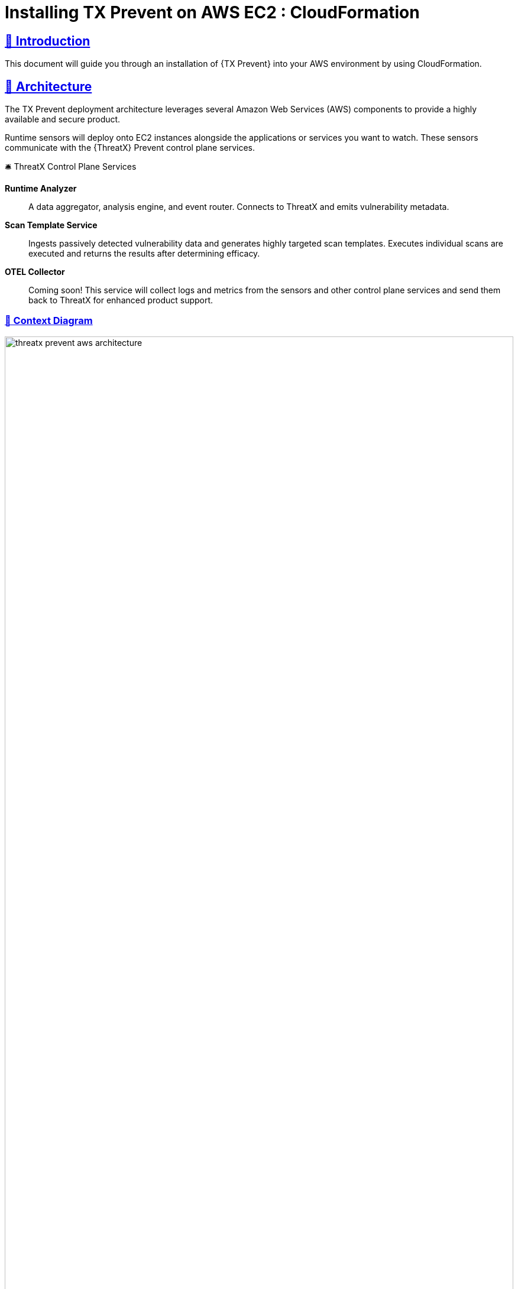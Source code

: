 =  Installing TX Prevent on AWS EC2 : CloudFormation
:description: Step-by-step guide to deploying the ThreatX Prevent sensor and control plane services into a Amazon enviroment using a CloudFormation template.
:page-category: Installation
:page-edition: Enterprise
:product-name: TX Prevent 
:page-product-name:  {product-name}
:organization: ThreatX
:page-origin-type: git
:page-edit-url: https://github.com/ThreatX/threatx-docs-txprevent/edit/main/docs/modules/ROOT/pages/cloudformation.adoc
:toclevels: 3
:sectlinks:
:sectanchors:
:sectids:
:copyright: 2024 ThreatX, Inc.
:icons: font
:source-highlighter: highlightjs
:imagesdir: ../images 
:favicon: images/favicon.png
:experimental: true

== 👋 Introduction

This document will guide you through an installation of {{product-name}} into your AWS environment by using CloudFormation. 

== 📐 Architecture

The TX Prevent deployment architecture leverages several Amazon Web Services (AWS) components to provide a highly available and secure product.  

Runtime sensors will deploy onto EC2 instances alongside the applications or services you want to watch. 
These sensors communicate with the {{organization}} Prevent control plane services.


.🛎 Threa️tX Control Plane Services
****
*Runtime Analyzer* :: A data aggregator, analysis engine, and event router. Connects to ThreatX and emits vulnerability metadata.
*Scan Template Service* :: Ingests passively detected vulnerability data and generates highly targeted scan templates. Executes individual scans are executed
and returns the results after determining efficacy.
*OTEL Collector* :: Coming soon! This service will collect logs and metrics from the sensors and other control plane services and send them back to ThreatX for enhanced product support.
****

<<<

=== 🎨️ Context Diagram
image::threatx-prevent-aws-architecture.png[width=100%,role=center,title="TX Prevent Deployment Architecture"]


=== 🚄 High Availability
- For each control plane service, instances are created in multiple availability zones
- The instances are deployed in Auto Scaling Groups (ASG) where they are continuously monitored to ensure the desired number of healthy instances


=== 🔒 Security
- All control plane services are deployed into private subnets and are never publicly exposed
- All traffic to Control plane services is encrypted using TLS with Amazon provisioned certificates


<<<

=== 🌳️ AWS Components and Services

*Application Load Balancer (ALB)* :: Fronts the ThreatX Prevent control plane services. 
Each control plane service has multiple instances in at least _two_ availability zones for high availability with the ALB distributing traffic between them.

*Auto Scaling Group (ASG)* :: Maintains the desired number of healthy service EC2 instances. If an instance becomes unhealthy or is unexpectedly terminated the ASG will create another instance.

*Parameter Store* :: Configuration properties for sensors and control plane services.

*Secrets Manager* :: Sensitive configuration properties.

*Route53* :: DNS records for the control plane services.

*Amazon Certificate Manager (ACM)* :: Provisioning certificates for the control plane services.

*CloudWatch* :: Log aggregation of all logging event from the ThreatX Prevent sensors and control plane services. Provides for the querying of the log information.

<<<

== 📝 Planning
This deployment requires familiarity with the following AWS services:

- https://docs.aws.amazon.com/vpc/latest/userguide/what-is-amazon-vpc.html[Amazon VPC]
- https://docs.aws.amazon.com/AWSCloudFormation/latest/UserGuide/Welcome.html[AWS CloudFormation]
- https://docs.aws.amazon.com/Route53/latest/DeveloperGuide/Welcome.html[AWS Route53]

Only for deployments requiring VPC connectivity between the ThreatX Prevent VPC and other VPC containing monitored application/service:

- https://docs.aws.amazon.com/vpc/latest/peering/what-is-vpc-peering.html[AWS VPC Peering]
- https://docs.aws.amazon.com/whitepapers/latest/building-scalable-secure-multi-vpc-network-infrastructure/transit-gateway.html[AWS Transit Gateway]

== 🚦 Prerequisites

=== ✈ Preflight Checklist

The following items must be completed before the deployment can begin.

* [ ] 🆔 *Valid ThreatX Tenant ID* (customer name) 
* [ ] 🗝️ *Valid ThreatX API Key*  (See: https://www.threatx.com/documentation/using-threatx/threatx-administrator-guide/#generating-and-revoking-sensor-api-keys[ThreatX Sensor API Key])  
* [ ] 👤 *AWS user or role* with either the *AdministratorAccess* policy or our <<iam-permissions,custom deployment IAM policy>>
* [ ] 🗝️ *EC2 key pair* for SSH access to the EC2 instances. (See <<ec2-key-pair>>)
* [ ] 🐳 *Docker* installed on the EC2 instances where the sensors will be deployed
* [ ] 🪧️ *AWS Route53 Hosted Zone* for DNS records and certificates of control plane services
* [ ] ☁ ️*VPC* with at least:
 ** *2* private subnets
 ** *1* public subnet
 ** *1* internet gateway
 ** *1* NAT gateway

<<<

=== ☁️ Basic VPC Topology
image::threatx-prevent-standard-vpc-topology.png[width=100%,title="ThreatX Prevent Standard VPC Topology"]

[[ec2-key-pair,EC2 Key Pair]]
=== 🗝️ Creating an EC2 Key Pair

The EC2 Key pair will be used to SSH into the ThreatX Control Plane EC2 instances. To create one for the install follow the steps below:* 

. Open the *AWS EC2 Console*.
. Select menu:Main Menu (left)[Network & Security > Key Pairs]
. On the 📄 *Key pairs* page, click btn:[Create key pair]
. On the 📄 *Create Key Pair* page:     
.. Enter a name (e.g., _<threatx-prevent>_)
.. Select *RSA*
.. Select *.pem* format
.. Add any *Tags* that you want
.. Click on btn:[Create key pair].

The private key will then be downloaded to your system.  

CAUTION: Put this key in a safe place. It can be used to SSH into any of ThreatX Prevent EC2's.


[[system-requirements,Runtime Sensor System Requirements]]
=== 💻 Runtime Sensor System Requirements

Resources :: It is recommended to have *at least 2 cores* and *300MB of memory* available on the EC2 instance that they will be running on.

Network Connectivity :: If Sensors are deployed into a _different VPC than that of the control plane_, VPC peering or Transit Gateway connectivity will need to be setup between the VPCs.

Scanning Requirements :: You may need to adjust security groups to allow ingress traffic from the Scan Template Service to the target endpoints.


<<<

== 🚀 Control Plane Deployment

=== 📝 Get The  CloudFormation Template

Download the https://threatx-prevent-cf-template.s3.amazonaws.com/threatx-prevent.yaml[ThreatX Prevent CloudFormation template - threatx-prevent.yaml].


[[template-parameters,Template Parameters]]
=== 💲 Template Parameters

[%collapsible%open]
.(show/hide) *💲 ThreatX Prevent CloudFormation Template Parameters*
====

.AWS Properties
[cols="4*", options="header"]
|=============================================================================================================================================================================================================================================================================================================================================================
| Key                                            | Type    | Default                                                                   | Description                                                                                                                                                                                                        +
| VPC                                            | String  |                                                                           | A virtual private cloud (VPC) to install into. See <<vpc-setup,VPC Setup >> +
| Subnets                                        | List<String> |                                                                      | At least two private subnets in different Availability Zones in the selected VPC +
| HostedZoneId                                   | String  |                                                                           | The ID of the Hosted Zone in Route53 to add DNS record to. Must align with the specified Hosted Zone Name. +
| HostedZoneName                                 | String  |                                                                           | The Hosed Zone Name in Route53 for the control plane service DNS records. Must align with the specified Hosted Zone Id. +
| KeyName                                        | String  |                                                                           | Name of an existing EC2 key pair to allow SSH access to the control plane's EC2 instances +
|=============================================================================================================================================================================================================================================================================================================================================================

.Product Configuration
[cols="4*", options="header"]
|=============================================================================================================================================================================================================================================================================================================================================================
| Key                                            | Type    | Default                                                                   | Description                                                                                                                                                                                                        +
| TenantId                                       | String  |                                                                           | The Tenant ID for ThreatX Prevent +
| ApiKey                                         | String  |                                                                           | The API key for ThreatX Prevent +
| GatewayHostname                                | String  | threatx-gateway-production-v1.xplat-production.threatx.io                 | The Gateway hostname for ThreatX Prevent +
| AnalyzerTags                                   | String  |                                                                           | The tag values for the Runtime Analyzer +
| AnalyzerDesiredInstances                       | Number  | `2`                                                                       | Number of desired Runtime Analyzer instances +  
| AnalyzerImageTag                               | String  | `1.0.1`                                                                   | The tag for the Runtime Analyzer docker image +
| AnalyzerInstanceType                           | String  | `t3.small`                                                                | The EC2 instance type for the Runtime Analyzer instances +
| StsDesiredInstances                            | Number  | `2`                                                                       | Number of desired Scan Template Service instances +  
| StsImageTag                                    | String  | `1.0.1`                                                                   | The tag for the Scan Template Service docker image +
| StsInstanceType                                | String  | `t3.small`                                                                | The EC2 instance type for the Scan Template Service instances +
| LogLevel                                       | String  | `info`                                                                    | The logging level to use for all services +
|=============================================================================================================================================================================================================================================================================================================================================================

====
<<<

=== 📋 Deployment Steps
. Sign in to your AWS account via the AWS Console. Select the desired region for the deployment.

. Open the 📄 *CloudFormation* console

. Select btn:[Create stack] and btn:[With new resources (standard)]

. Select btn:[Choose an existing template]. Then add the URL for the ThreatX Prevent template to the *Amazon S3 URL* field: 

    https://threatx-prevent-cf-template.s3.amazonaws.com/threatx-prevent.yaml

image::threatx-prevent-create-stack.png[width=100%,title="ThreatX Prevent Standard VPC Setup"]

. On the 📄 *Specify stack details* page: 
.. For the *Stack Name*, enter: _ThreatXPrevent_ 
.. Review all the parameters (<<template-parameters>>) for the template. Provide values for the parameters that require input. For all other parameters, review the default settings and customize them as necessary. When you are finished, select btn:[Next].

. On the 📄 *Configure Stack Options* page:
.. (optional) Specify tags for the resources in your stack and set any advanced options you want. 
.. When you finish, choose btn:[Next].

. On the 📄 *Review* page: 
.. Review and confirm all of the template settings. 
.. Under *Capabilities*, review and select the check boxes to acknowledge.
.. Choose btn:[Create Stack].

The ThreatX Prevent deployment is ready when the stack status is *CREATE_COMPLETE*. Stack creation should take 5 to 10 minutes. 

TIP: You can watch creation events under the *Event* tab. To view all the created resources, choose the *Outputs* tab.



<<<

== 🚀 Runtime Sensor Deployment

=== 🪪 Sensor IAM Policy

The Runtime Sensor will try push its log information into a CloudWatch group that was created during the Control Plane Deployment:  _<cloudformation-stackname>-ThreatXPrevent-sensor_

To do so, the EC2 instance that the sensor is running on will need to have the following IAM policy attached to its role:

- *<cloudformation-stackname>-sensor-log-policy*

=== 📦️️ Launch the ThreatX Prevent Sensor

----
docker run -i -p 80:80 -p 50051:50051 \
  --network host \
  --log-driver=awslogs \
  --log-opt awslogs-region=us-east-1 \
  --log-opt awslogs-group=<cloudformation-stackname>-ThreatXPrevent-sensor \ # <1>
  --mount type=bind,source=./AmazonRootCA1.pem,target=/AmazonRootCA1.pem \ # <2>
  --cap-add=NET_ADMIN \
  --cap-add=SYS_ADMIN \
  -e SENSOR_TAGS=raap-example.raap-example-deployment \  # <3>
  -e INTERFACE=<see table below> \ # <4>
  -e RUST_LOG=info \
  -e RUST_BACKTRACE=1 \
  -e ANALYZER_URL=https://tx-analyzer.xplat-sandbox.threatx.io:50051 \
  -e ANALYZER_TLS_ENABLED=true \
  -e TARGET_ENVIRONMENT=docker \
  -e ANALYZER_TLS_CA_PEM=./AmazonRootCA1.pem \
  -v /sys/kernel/tracing:/sys/kernel/tracing:ro \
  public.ecr.aws/threatx/raap/threatx-runtime-sensor:1.0.0
----
<1> The CloudWatch log group name must match the name of the log group created by the CloudFormation stack for the ThreatX Prevent sensor logs.
<2> The Amazon CA certificate must be mounted into the container for the sensor to trust the control plane certificates. Download: https://www.amazontrust.com/repository/AmazonRootCA1.pem
<3> For the most accurate tracking of events at the application level the ThreatX Prevent sensor needs to derive the name of the application that it is monitoring on the EC2 instance. This should be set the name of the application that this sensor is working alongside.
<4> The network interface name must match the name of the network interface for the EC2 instance that the sensor is running on. See the table below for the correct name for your distribution.

==== 🔌 Network Interface Names for Common Linux Distributions

.Network Interfaces
[cols="2*", options="header"]
|=============================================================================================================================================================================================================================================================================================================================================================
| Distribution                                   | Interface +
| Amazon Linux 2023                              | enX0 +
| Amazon Linux 2                                 | eth0 +
| Ubuntu                                         | enX0 +
| SUSE                                           | eth0 +
| Debian                                         | enX0 +  
| RHEL                                           | eth0 +
|=============================================================================================================================================================================================================================================================================================================================================================

TIP: If your distribution is not listed, you can find the correct interface name by running the `ip a` command on the EC2 instance.

<<<

== 🔍 CloudWatch Logs

The following CloudWatch log groups will be created. They will collect all log output from the ThreatX Prevent sensors and all instances of the control plane services:

- `<cloudformation-stackname>-ThreatXPrevent-sensor`
- `<cloudformation-stackname>-ThreatXPrevent-analyzer`
- `<cloudformation-stackname>-ThreatXPrevent-sts`

[[iam-permissions,CloudFormation IAM Permissions]]
== 🪪 CloudFormation IAM Permissions

There are two options for obtaining the permissions needed to create the ThreatX Prevent stack:  

. Using an existing user or role with the *AdministratorAccess* policy
. Creating a new custom IAM policy with the minimum required permissions according to least privilege which will be assigned to the existing user or role you want to use for installation (continue reading next section)

=== 🔐 Configure AWS with the Minimum Permissions Required for Stack Creation 

Now we will create a custom policy with the minimum permissions required to create the ThreatX Prevent stack.

==== 📜 Create a Custom Policy
* On the 📄 *AWS Services* page, Select btn:[IAM].
* From 📄 *IAM Dashboard*, select 📋 menu:Main Menu (left)[Policies] 
* On the 📄 *Policies* page, Select btn:[Create policy]
* On the 📄 *Specify Permissions* page, under the *JSON* tab:
. Copy the JSON below into the Policy editor. 
. ❗ Replace all placeholder instances with your actual values:
** `<account-id>` with your __AWS Account ID__   
** `<hosted-zone-id>` with your __AWS Route53 Hosted Zone ID__  

[%collapsible%open]
.(show or hide) *📜 CloudFormation IAM Policy JSON* 
====

[source,json]
._tx-prevent-cf-iam-policy.json_ 
----

{
    "Version": "2012-10-17",
    "Statement": [
        {
            "Sid": "Logs2",
            "Effect": "Allow",
            "Action": "logs:DescribeLogGroups",
            "Resource": "*"
        },
        {
            "Sid": "Logs",
            "Effect": "Allow",
            "Action": "logs:*",
            "Resource": "arn:aws:logs:*:<account-id>:log-group:ThreatXPrevent*:*"
        },
        {
            "Sid": "LaunchTemplates",
            "Action": "ec2:CreateLaunchTemplate",
            "Effect": "Allow",
            "Resource": "arn:aws:ec2:*:<account-id>:launch-template/*"
        },
        {
            "Effect": "Allow",
            "Action": [
                "ssm:DescribeParameters"
            ],
            "Resource": "*"
        },
        {
            "Effect": "Allow",
            "Action": [
                "ssm:*"
            ],
            "Resource": "arn:aws:ssm:*:<account-id>:parameter/ThreatXPrevent*"
        },
        {
            "Sid": "EC2",
            "Effect": "Allow",
            "Action": [
                "ec2:AuthorizeSecurityGroupIngress",
                "ec2:AuthorizeSecurityGroupEgress"
            ],
            "Resource": "arn:aws:ec2:*:<account-id>:security-group/*",
            "Condition": {
                "StringLike": {
                    "aws:ResourceTag/aws:cloudformation:stack-name": "ThreatXPrevent*"
                }
            }
        },
        {
            "Sid": "EC2v3",
            "Effect": "Allow",
            "Action": [
                "ec2:TerminateInstances",
                "ec2:DeleteSecurityGroup",
                "ec2:RevokeSecurityGroupEgress",
                "ec2:RunInstances",
                "ec2:DescribeInstances",
                "ec2:DescribeVpcs",
                "ec2:DescribeSubnets",
                "ec2:DescribeKeyPairs",
                "ec2:CreateSecurityGroup",
                "ec2:CreateTags",
                "ec2:DescribeSecurityGroups",
                "ec2:CreateLaunchTemplate",
                "ec2:DescribeLaunchTemplates",
                "ec2:DescribeLaunchTemplateVersions",
                "ec2:DeleteLaunchTemplate",
                "ec2:CreateLaunchTemplateVersion",
                "ec2:DeleteLaunchTemplateVersions",
                "ec2:ModifyLaunchTemplate",
                "elasticloadbalancing:DescribeLoadBalancers",
                "elasticloadbalancing:DescribeLoadBalancerAttributes",
                "elasticloadbalancing:DescribeListeners",
                "elasticloadbalancing:DescribeListenerCertificates",
                "elasticloadbalancing:DescribeSSLPolicies",
                "elasticloadbalancing:DescribeRules",
                "elasticloadbalancing:DescribeTargetGroups",
                "elasticloadbalancing:DescribeTargetGroupAttributes",
                "elasticloadbalancing:DescribeTargetHealth",
                "elasticloadbalancing:DescribeTags",
                "elasticloadbalancing:DescribeTrustStores"
            ],
            "Resource": "*"
        },
        {
            "Sid": "ElasticLoadbalancing",
            "Effect": "Allow",
            "Action": [
                "elasticloadbalancing:CreateLoadBalancer",
                "elasticloadbalancing:DeleteLoadBalancer",
                "elasticloadbalancing:DescribeLoadBalancers",
                "elasticloadbalancing:RemoveTags",
                "elasticloadbalancing:DescribeTags",
                "elasticloadbalancing:AddTags",
                "elasticloadbalancing:DescribeRules",
                "elasticloadbalancing:DescribeListeners"
            ],
            "Resource": "*"
        },
        {
            "Sid": "TargetGroup",
            "Effect": "Allow",
            "Action": [
                "elasticloadbalancing:CreateTargetGroup",
                "elasticloadbalancing:DeleteTargetGroup",
                "elasticloadbalancing:ModifyTargetGroup",
                "elasticloadbalancing:ModifyTargetGroupAttributes"
            ],
            "Resource": "arn:aws:elasticloadbalancing:*:<account-id>:targetgroup/ThreatXPrevent*"
        },
        {
            "Sid": "ElasticLoadbalancingV2",
            "Effect": "Allow",
            "Action": [
                "elasticloadbalancing:SetLoadBalancerPoliciesOfListener",
                "elasticloadbalancing:RegisterInstancesWithLoadBalancer",
                "elasticloadbalancing:ModifyLoadBalancerAttributes",
                "elasticloadbalancing:ConfigureHealthCheck",
                "elasticloadbalancing:SetWebAcl",
                "elasticloadbalancing:ModifyListener",
                "elasticloadbalancing:AddListenerCertificates",
                "elasticloadbalancing:RemoveListenerCertificates",
                "elasticloadbalancing:ModifyRule",
                "elasticloadbalancing:CreateListener"
            ],
            "Resource": "arn:aws:elasticloadbalancing:*:<account-id>:loadbalancer/app/ThreatXPrevent*"
        },
        {
            "Effect": "Allow",
            "Action": [
                "elasticloadbalancing:CreateRule",
                "elasticloadbalancing:DeleteRule",
                "elasticloadbalancing:DeleteListener"
            ],
            "Resource": [
                "arn:aws:elasticloadbalancing:*:<account-id>:listener/app/ThreatXPrevent*",
                "arn:aws:elasticloadbalancing:*:<account-id>:listener-rule/app/ThreatXPrevent*"
            ]
        },
        {
            "Effect": "Allow",
            "Action": [
                "elasticloadbalancing:RegisterTargets",
                "elasticloadbalancing:DeregisterTargets"
            ],
            "Resource": "arn:aws:elasticloadbalancing:*:*:targetgroup/*/*"
        },
        {
            "Sid": "IAM",
            "Effect": "Allow",
            "Action": [
                "iam:CreateInstanceProfile",
                "iam:DeleteInstanceProfile",
                "iam:GetInstanceProfile",
                "iam:GetRole",
                "iam:RemoveRoleFromInstanceProfile",
                "iam:CreateRole",
                "iam:DeleteRole",
                "iam:AddRoleToInstanceProfile",
                "iam:PassRole",
                "iam:DeleteRolePolicy",
                "iam:GetRolePolicy",
                "iam:GetPolicy",
                "iam:CreatePolicy",
                "iam:DeletePolicy",
                "iam:ListPolicyVersions",
                "iam:TagRole",
                "iam:DetachRolePolicy",
                "iam:AttachRolePolicy"
            ],
            "Resource": [
                "arn:aws:iam::<account-id>:role/ThreatXPrevent*",
                "arn:aws:iam::<account-id>:policy/ThreatXPrevent*",
                "arn:aws:iam::<account-id>:instance-profile/ThreatXPrevent*"
            ]
        },
        {
            "Sid": "IAMv2",
            "Effect": "Allow",
            "Action": "iam:PutRolePolicy",
            "Resource": [
                "arn:aws:iam::<account-id>:role/ThreatXPrevent*",
                "arn:aws:iam::<account-id>:policy/ThreatXPrevent*"
            ]
        },
        {
            "Sid": "ACM",
            "Effect": "Allow",
            "Action": "acm:*",
            "Resource": "arn:aws:acm:*:<account-id>:certificate/*"
        },
        {
            "Effect": "Allow",
            "Action": [
                "secretsmanager:GetResourcePolicy",
                "secretsmanager:GetSecretValue",
                "secretsmanager:DescribeSecret",
                "secretsmanager:ListSecretVersionIds",
                "secretsmanager:CreateSecret",
                "secretsmanager:PutSecretValue",
                "secretsmanager:TagResource",
                "secretsmanager:DeleteSecret"
            ],
            "Resource": "arn:aws:secretsmanager:*:<account-id>:secret:/ThreatXPrevent*"
        },
        {
            "Effect": "Allow",
            "Action": "secretsmanager:ListSecrets",
            "Resource": "*"
        },
        {
            "Effect": "Allow",
            "Action": [
                "route53:ChangeResourceRecordSets",
                "route53:GetHostedZone"
            ],
            "Resource": "arn:aws:route53:::hostedzone/<hosted-zone-id>"
        },
        {
            "Effect": "Allow",
            "Action": "route53:GetChange",
            "Resource": "arn:aws:route53:::change/*"
        },
        {
            "Effect": "Allow",
            "Action": [
                "autoscaling:CreateAutoScalingGroup",
                "autoscaling:UpdateAutoScalingGroup",
                "autoscaling:DescribeAutoScalingGroups",
                "autoscaling:PutScalingPolicy",
                "autoscaling:DescribePolicies",
                "autoscaling:DeletePolicy",
                "autoscaling:DeleteAutoScalingGroup",
                "autoscaling:DescribeScalingActivities"
            ],
            "Resource": "*"
        }
    ]
}
----

====


. When you are complete, click btn:[Next]
. Give the policy a name (e.g., _threatx-prevent-install_)
. Add a 🏷️ *Tag*:
* *Key*: _product_
* *Value*: _threatx-prevent_
. Click btn:[Create Policy].


==== 🎭 Creating A New Role For The Installation

[discrete]
===== 📄 *IAM Console* 

. In the *main menu* to the left, select menu:Access Management[Roles]
. Click the btn:[Create Role] button.

[discrete]
===== 📄 *Create Role* Page

. Verify that the AWS service button is selected.
. From the list, select _CloudFormation_ and click btn:[Next].
. In the *Filter Policies* field, locate and select the checkbox of the policy you created. Click btn:[Next].
. For *Role Name*, enter _threatx-prevent-install_.
. Add a 🏷️ *Tag*:
* *Key*: _product_
* *Value*: _threatx-prevent_
. Click btn:[Create Role]


==== 🏗 Use The New Role To Create The Stack

[discrete]
=====  📄 *Configure Stack Options* Page
. Locate the *Permissions* section
. In the *IAM Role Name* field, select the newly created role: _threatx-prevent-install_ 

